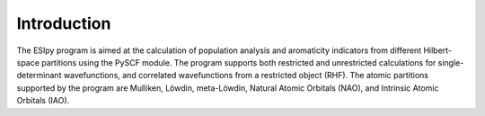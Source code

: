 Introduction
============

.. image:: ./logoesipy.png
   :alt: ESIpy Logo
   :align: center

The ESIpy program is aimed at the calculation of population analysis and aromaticity indicators from different
Hilbert-space partitions using the PySCF module. The program supports both restricted and unrestricted calculations for
single-determinant wavefunctions, and correlated wavefunctions from a restricted object (RHF). The atomic partitions
supported by the program are Mulliken, Löwdin, meta-Löwdin, Natural Atomic Orbitals (NAO), and Intrinsic Atomic Orbitals
(IAO).


